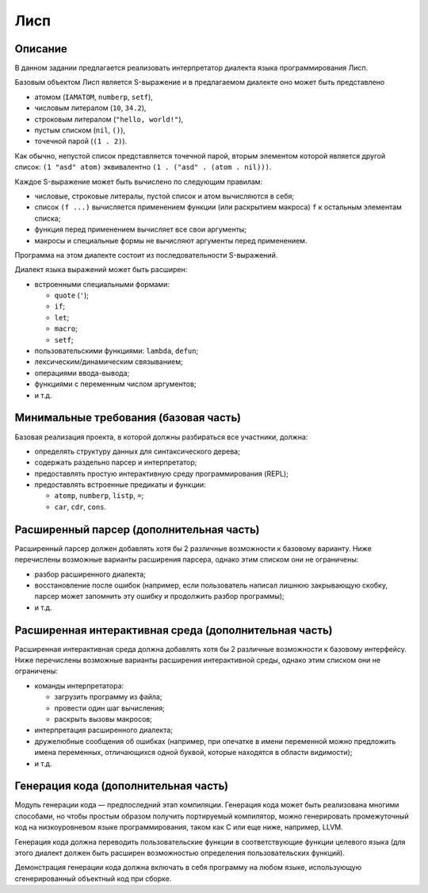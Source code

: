 ====
Лисп
====

Описание
--------

В данном задании предлагается реализовать интерпретатор диалекта языка программирования Лисп.

Базовым объектом Лисп является S-выражение и в предлагаемом диалекте оно может быть представлено

- атомом (``IAMATOM``, ``numberp``, ``setf``),
- числовым литералом (``10``, ``34.2``),
- строковым литералом (``"hello, world!"``),
- пустым списком (``nil``, ``()``),
- точечной парой (``(1 . 2)``).

Как обычно, непустой список представляется точечной парой, вторым элементом которой является другой список:
``(1 "asd" atom)`` эквивалентно ``(1 . ("asd" . (atom . nil)))``.

Каждое S-выражение может быть вычислено по следующим правилам:

- числовые, строковые литералы, пустой список и атом вычисляются в себя;
- список ``(f ...)`` вычисляется применением функции (или раскрытием макроса) ``f`` к остальным элементам списка;
- функция перед применением вычисляет все свои аргументы;
- макросы и специальные формы не вычисляют аргументы перед применением.

Программа на этом диалекте состоит из последовательности S-выражений.

Диалект языка выражений может быть расширен:

- встроенными специальными формами:

  - ``quote`` (``'``);
  - ``if``;
  - ``let``;
  - ``macro``;
  - ``setf``;

- пользовательскими функциями: ``lambda``, ``defun``;
- лексическим/динамическим связыванием;
- операциями ввода-вывода;
- функциями с переменным числом аргументов;
- и т.д.

Минимальные требования (базовая часть)
--------------------------------------

Базовая реализация проекта, в которой должны разбираться все участники, должна:

- определять структуру данных для синтаксического дерева;
- содержать раздельно парсер и интерпретатор;
- предоставлять простую интерактивную среду программирования (REPL);
- предоставлять встроенные предикаты и функции:

  - ``atomp``, ``numberp``, ``listp``, ``=``;
  - ``car``, ``cdr``, ``cons``.

Расширенный парсер (дополнительная часть)
-----------------------------------------

Расширенный парсер должен добавлять хотя бы 2 различные возможности к базовому варианту.
Ниже перечислены возможные варианты расширения парсера, однако этим списком они не ограничены:

- разбор расширенного диалекта;
- восстановление после ошибок (например, если пользователь написал лишнюю закрывающую скобку,
  парсер может запомнить эту ошибку и продолжить разбор программы);
- и т.д.

Расширенная интерактивная среда (дополнительная часть)
------------------------------------------------------

Расширенная интерактивная среда должна добавлять хотя бы 2 различные возможности к базовому интерфейсу.
Ниже перечислены возможные варианты расширения интерактивной среды, однако этим списком они не ограничены:

- команды интерпретатора:

  - загрузить программу из файла;
  - провести один шаг вычисления;
  - раскрыть вызовы макросов;

- интерпретация расширенного диалекта;
- дружелюбные сообщения об ошибках (например, при опечатке в имени переменной можно предложить
  имена переменных, отличающихся одной буквой, которые находятся в области видимости);
- и т.д.

Генерация кода (дополнительная часть)
-------------------------------------

Модуль генерации кода — предпоследний этап компиляции.
Генерация кода может быть реализована многими способами, но чтобы простым
образом получить портируемый компилятор, можно генерировать промежуточный код
на низкоуровневом языке программирования, таком как C или еще ниже, например, LLVM.

Генерация кода должна переводить пользовательские функции в соответствующие функции
целевого языка (для этого диалект должен быть расширен возможностью определения пользовательских функций).

Демонстрация генерации кода должна включать в себя программу на любом языке,
использующую сгенерированный объектный код при сборке.

